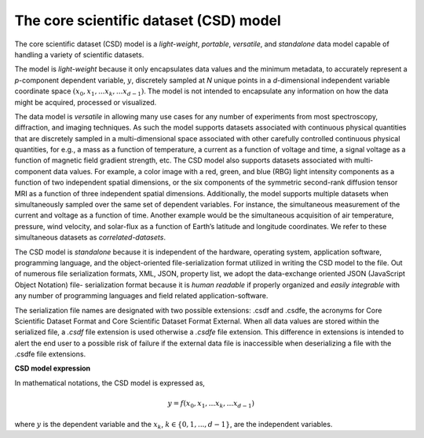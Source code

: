 
=======================================
The core scientific dataset (CSD) model
=======================================

The core scientific dataset (CSD) model is a *light-weight*, *portable*,
*versatile*, and *standalone* data model capable of handling a variety of
scientific datasets.

The model is *light-weight* because it only encapsulates
data values and the minimum metadata, to accurately represent a `p`-component
dependent variable, :math:`y`, discretely sampled at `N` unique points in a
`d`-dimensional independent variable coordinate space
:math:`(x_0, x_1, ... x_k, ... x_{d-1})`.
The model is not intended to encapsulate
any information on how the data might be acquired, processed or visualized.

The data model is *versatile* in allowing many use cases for any number of
experiments from most spectroscopy, diffraction, and imaging techniques. As
such the model supports datasets associated with continuous physical quantities
that are discretely sampled in a multi-dimensional space associated with other
carefully controlled continuous physical quantities, for e.g., a mass as a
function of temperature, a current as a function of voltage and time, a signal
voltage as a function of magnetic field gradient strength, etc. The CSD model
also supports datasets associated with multi-component data values. For
example, a color image with a red, green, and blue (RBG) light intensity
components as a
function of two independent spatial dimensions, or the six components of the
symmetric second-rank diffusion tensor MRI as a function of three independent
spatial dimensions. Additionally, the model supports multiple datasets when
simultaneously sampled over the same set of dependent variables. For instance,
the simultaneous measurement of the current and voltage as a function of time.
Another example would be the simultaneous acquisition of air temperature,
pressure, wind velocity, and
solar-flux as a function of Earth’s latitude and longitude coordinates. We
refer to these simultaneous datasets as `correlated-datasets`.

The CSD model is *standalone* because it is independent of the hardware,
operating system, application software, programming language, and the
object-oriented file-serialization format utilized in writing the CSD model to
the file. Out of numerous file serialization formats, XML, JSON, property list,
we adopt the data-exchange oriented JSON (JavaScript Object Notation) file-
serialization format because it is `human readable` if properly organized and
`easily integrable` with any number of programming languages and field related
application-software.

The serialization file names are designated with two possible extensions: .csdf
and .csdfe, the acronyms for Core Scientific Dataset Format and Core Scientific
Dataset Format External. When all data values are stored within the serialized
file, a `.csdf` file extension is used otherwise a `.csdfe` file extension.
This difference in extensions is intended to alert the
end user to a possible risk of failure if the external data file is
inaccessible when deserializing a file with the .csdfe file extensions.

.. The model allows two types of file extensions for the JSON file-serialization,
.. `.csdf` and `.csdfx`, the acronyms for the Core Scientific Dataset Format and
.. the Core Scientific Dataset Format eXternal. The two file extensions act as a
.. medium to convey the end users whether the data values are present within the
.. file (`.csdf`) or in an external file on a local or remote server (`.csdfx`).

**CSD model expression**

In mathematical notations, the CSD model is expressed as,

.. math::

    y = f(x_0, x_1, ... x_k, ... x_{d-1})

where :math:`y` is the dependent variable and the :math:`x_k`,
:math:`k \in \{0, 1, ... ,d-1\}`, are the independent variables.
